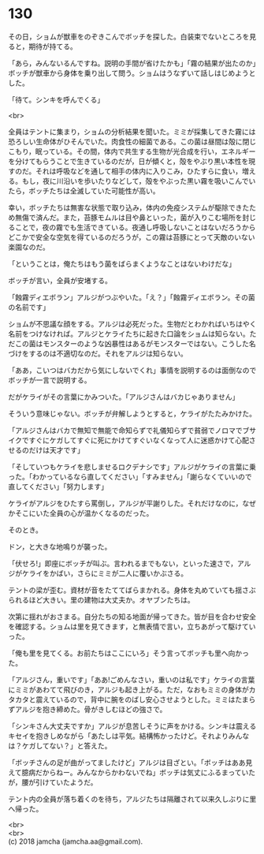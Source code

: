 #+OPTIONS: toc:nil
#+OPTIONS: \n:t

* 130

  その日，ショムが獣車をのぞきこんでボッチを探した。白装束でないところを見ると，期待が持てる。

  「あら，みんないるんですね。説明の手間が省けたかも」「霧の結果が出たのか」ボッチが獣車から身体を乗り出して問う。ショムはうなずいて話しはじめようとした。

  「待て。シンキを呼んでくる」

  <br>

  全員はテントに集まり，ショムの分析結果を聞いた。ミミが採集してきた霧には恐ろしい生命体がひそんでいた。肉食性の細菌である。この菌は昼間は殻に閉じこもり，眠っている。その間，体内で共生する生物が光合成を行い，エネルギーを分けてもらうことで生きているのだが，日が傾くと，殻をやぶり黒い本性を現すのだ。それは呼吸などを通して相手の体内に入りこみ，ひたすらに食い，増える。もし，夜に川沿いを歩いたりなどして，殻をやぶった黒い霧を吸いこんでいたら，ボッチたちは全滅していた可能性が高い。

  幸い，ボッチたちは無害な状態で取り込み，体内の免疫システムが駆除できたため無傷で済んだ。また，苔豚モムルは目や鼻といった，菌が入りこむ場所を封じることで，夜の霧でも生活できている。夜通し呼吸しないことはないだろうからどこかで安全な空気を得ているのだろうが，この霧は苔豚にとって天敵のいない楽園なのだ。

  「ということは，俺たちはもう菌をばらまくようなことはないわけだな」

  ボッチが言い，全員が安堵する。

  「蝕霧ディエボラン」アルジがつぶやいた。「え？」「蝕霧ディエボラン。その菌の名前です」

  ショムが不思議な顔をする。アルジは必死だった。生物だとわかればいちはやく名前をつけなければ。アルジとケライたちに起きた口論をショムは知らない。ただこの菌はモンスターのような凶暴性はあるがモンスターではない。こうした名づけをするのは不適切なのだ。それをアルジは知らない。

  「ああ，こいつはバカだから気にしないでくれ」事情を説明するのは面倒なのでボッチが一言で説明する。

  だがケライがその言葉にかみついた。「アルジさんはバカじゃありません」

  そういう意味じゃない。ボッチが弁解しようとすると，ケライがたたみかけた。

  「アルジさんはバカで無知で無能で命知らずで礼儀知らずで貧弱でノロマでブサイクですぐにケガしてすぐに死にかけてすぐいなくなって人に迷惑かけて心配させるのだけは天才です」

  「そしていつもケライを悲しませるロクデナシです」アルジがケライの言葉に乗った。「わかっているなら直してください」「すみません」「謝らなくていいので直してください」「努力します」

  ケライがアルジをひたすら罵倒し，アルジが平謝りした。それだけなのに，なぜかそこにいた全員の心が温かくなるのだった。

  そのとき。

  ドン，と大きな地鳴りが襲った。

  「伏せろ!」即座にボッチが叫ぶ。言われるまでもない，といった速さで，アルジがケライをかばい，さらにミミが二人に覆いかぶさる。

  テントの梁が歪む。資材が音をたててばらまかれる。身体を丸めていても揺さぶられるほど大きい。里の建物は大丈夫か。オヤブンたちは。

  次第に揺れがおさまる。自分たちの知る地面が帰ってきた。皆が目を合わせ安全を確認する。ショムは里を見てきます，と無表情で言い，立ちあがって駆けていった。

  「俺も里を見てくる。お前たちはここにいろ」そう言ってボッチも里へ向かった。

  「アルジさん，重いです」「ああ!ごめんなさい，重いのは私です」ケライの言葉にミミがあわてて飛びのき，アルジも起き上がる。ただ，なおもミミの身体がカタカタと震えているので，背中に腕をのばし安心させようとした。ミミはたまらずアルジを抱き締めた。骨がきしむほどの強さで。

  「シンキさん大丈夫ですか」アルジが息苦しそうに声をかける。シンキは震えるキセイを抱きしめながら「あたしは平気。結構怖かったけど。それよりみんなは？ケガしてない？」と答えた。

  「ボッチさんの足が曲がってましたけど」アルジは目ざとい。「ボッチはああ見えて臆病だからねー。みんなからかわないでね」ボッチは気丈にふるまっていたが，腰が引けていたようだ。

  テント内の全員が落ち着くのを待ち，アルジたちは隔離されて以来久しぶりに里へ帰った。

  <br>
  <br>
  (c) 2018 jamcha (jamcha.aa@gmail.com).

  [[http://creativecommons.org/licenses/by-nc-sa/4.0/deed][file:http://i.creativecommons.org/l/by-nc-sa/4.0/88x31.png]]
